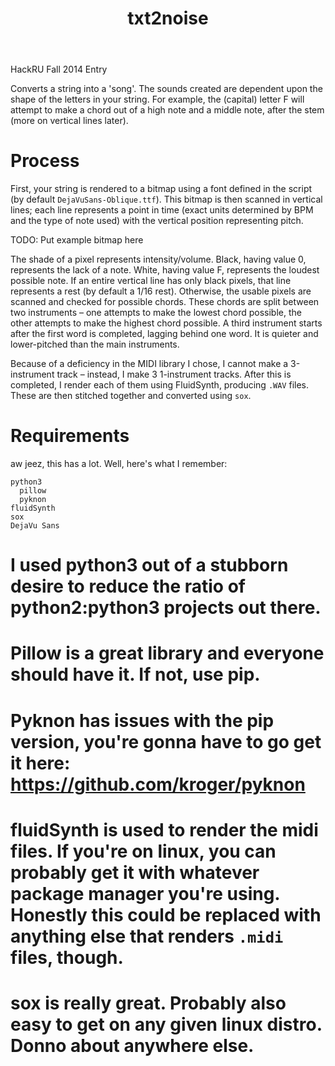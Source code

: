 #+Title: txt2noise

HackRU Fall 2014 Entry

Converts a string into a 'song'. The sounds created are dependent upon the shape of the letters in your string. For example, the (capital) letter F will attempt to make a chord out of a high note and a middle note, after the stem (more on vertical lines later).

* Process

First, your string is rendered to a bitmap using a font defined in the script (by default ~DejaVuSans-Oblique.ttf~). This bitmap is then scanned in vertical lines; each line represents a point in time (exact units determined by BPM and the type of note used) with the vertical position representing pitch.

TODO: Put example bitmap here

The shade of a pixel represents intensity/volume. Black, having value 0, represents the lack of a note. White, having value F, represents the loudest possible note. If an entire vertical line has only black pixels, that line represents a rest (by default a 1/16 rest). Otherwise, the usable pixels are scanned and checked for possible chords. These chords are split between two instruments -- one attempts to make the lowest chord possible, the other attempts to make the highest chord possible. A third instrument starts after the first word is completed, lagging behind one word. It is quieter and lower-pitched than the main instruments.

Because of a deficiency in the MIDI library I chose, I cannot make a 3-instrument track -- instead, I make 3 1-instrument tracks. After this is completed, I render each of them using FluidSynth, producing ~.WAV~ files. These are then stitched together and converted using ~sox~.

* Requirements

aw jeez, this has a lot. Well, here's what I remember:

#+BEGIN_EXAMPLE
python3
  pillow
  pyknon
fluidSynth
sox
DejaVu Sans
#+END_EXAMPLE

* I used python3 out of a stubborn desire to reduce the ratio of python2:python3 projects out there. 

* Pillow is a great library and everyone should have it. If not, use pip.

* Pyknon has issues with the pip version, you're gonna have to go get it here: https://github.com/kroger/pyknon

* fluidSynth is used to render the midi files. If you're on linux, you can probably get it with whatever package manager you're using. Honestly this could be replaced with anything else that renders ~.midi~ files, though.

* sox is really great. Probably also easy to get on any given linux distro. Donno about anywhere else.
